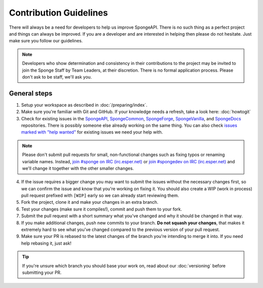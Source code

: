 =======================
Contribution Guidelines
=======================

There will always be a need for developers to help us improve SpongeAPI. There is no such thing as a perfect project and
things can always be improved. If you are a developer and are interested in helping then please do not hesitate. Just
make sure you follow our guidelines.

.. note::
    Developers who show determination and consistency in their contributions to the project may be invited to join the
    Sponge Staff by Team Leaders, at their discretion. There is no formal application process.
    Please don't ask to be staff, we'll ask you.

General steps
=============

1. Setup your workspace as described in :doc:`/preparing/index`.

#. Make sure you're familiar with Git and GitHub. If your knowledge needs a refresh, take a look here: :doc:`howtogit`

#. Check for existing issues in the `SpongeAPI <https://github.com/SpongePowered/SpongeAPI/issues>`_,
   `SpongeCommon <https://github.com/SpongePowered/SpongeCommon>`_,
   `SpongeForge <https://github.com/SpongePowered/SpongeForge>`_,
   `SpongeVanilla <https://github.com/SpongePowered/SpongeVanilla>`_, and
   `SpongeDocs <https://github.com/SpongePowered/SpongeDocs>`_ repositories. There is possibly someone else already
   working on the same thing. You can also check
   `issues marked with "help wanted" <https://github.com/SpongePowered/SpongeAPI/labels/help%20wanted>`_ for existing
   issues we need your help with.

.. note::
    Please don't submit pull requests for small, non-functional changes such as fixing typos or renaming variable names. Instead, `join #sponge on IRC (irc.esper.net)
    <https://webchat.esper.net/?channels=sponge>`_ or `join #spongedev on IRC (irc.esper.net)
    <https://webchat.esper.net/?channels=spongedev>`_ and we'll change it together with the other smaller changes.

4. If the issue requires a bigger change you may want to submit the issues without the necessary changes first, so we
   can confirm the issue and know that you're working on fixing it. You should also create a WIP (work in process) pull
   request prefixed with ``[WIP]`` early so we can already start reviewing them.

#. Fork the project, clone it and make your changes in an extra branch.

#. Test your changes (make sure it compiles!), commit and push them to your fork.

#. Submit the pull request with a short summary what you've changed and why it should be changed in that way.

#. If you make additional changes, push new commits to your branch. **Do not squash your changes**, that makes it
   extremely hard to see what you've changed compared to the previous version of your pull request.

#. Make sure your PR is rebased to the latest changes of the branch you're intending to merge it into. If you need help
   rebasing it, just ask!

.. tip::
  If you're unsure which branch you should base your work on, read about our :doc:`versioning` before submitting your PR.
